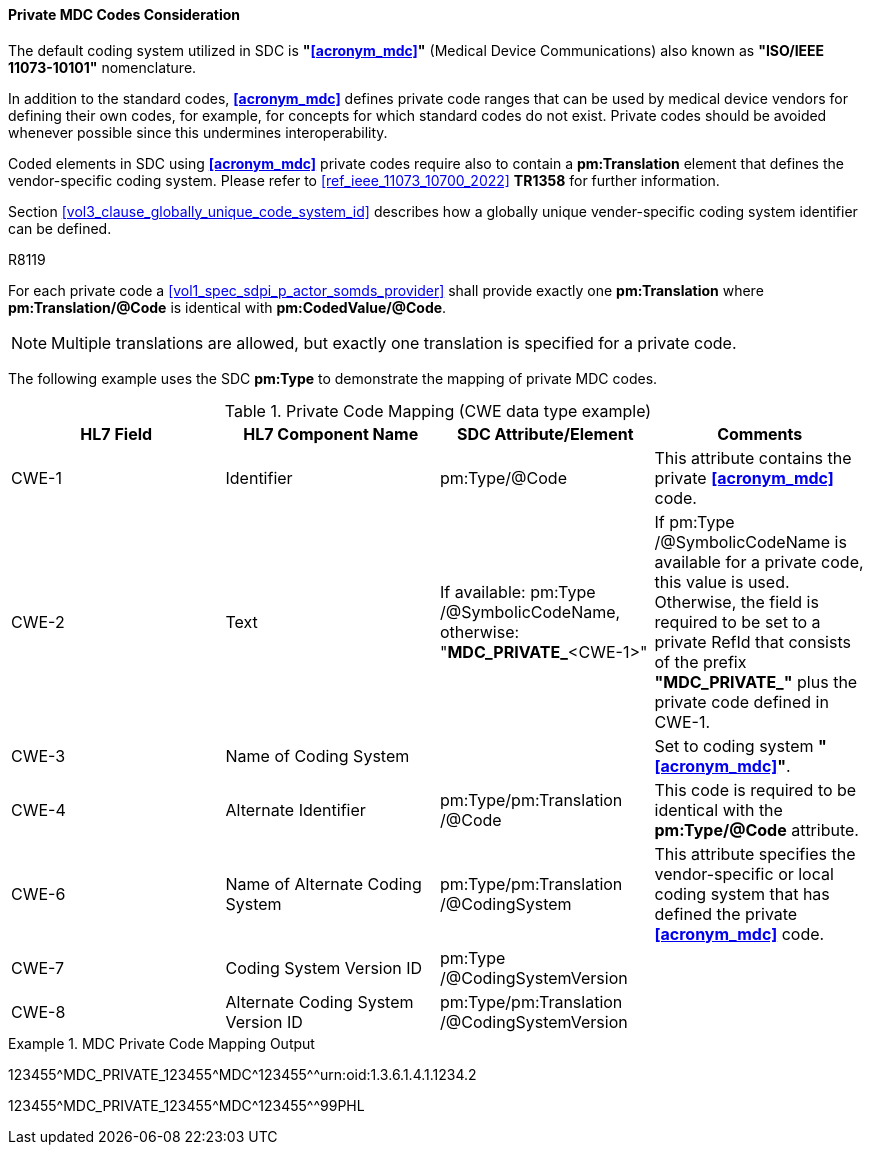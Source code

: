 [#ref_private_coding_system_note]
==== Private MDC Codes Consideration
The default coding system utilized in SDC is *"<<acronym_mdc>>"* (Medical Device Communications) also known as *"ISO/IEEE 11073-10101"* nomenclature.

In addition to the standard codes, *<<acronym_mdc>>* defines private code ranges that can be used by medical device vendors for defining their own codes, for example, for concepts for which standard codes do not exist. Private codes should be avoided whenever possible since this undermines interoperability.

Coded elements in SDC using *<<acronym_mdc>>* private codes require also to contain a *pm:Translation* element that defines the vendor-specific coding system. Please refer to <<ref_ieee_11073_10700_2022>> *TR1358* for further information.

Section <<vol3_clause_globally_unique_code_system_id>> describes how a globally unique vender-specific coding system identifier can be defined.

.R8119
[sdpi_requirement,sdpi_req_level=shall,sdpi_req_type=tech_feature]
****
[NORMATIVE]
====
For each private code a <<vol1_spec_sdpi_p_actor_somds_provider>> shall provide exactly one *pm:Translation* where *pm:Translation/@Code* is identical with *pm:CodedValue/@Code*.
====

[NOTE]
====
Multiple translations are allowed, but exactly one translation is specified for a private code.
====
****

The following example uses the SDC *pm:Type* to demonstrate the mapping of private MDC codes.

[#ref_tbl_private_code_mapping]
.Private Code Mapping (CWE data type example)
|===
|HL7 Field |HL7 Component Name |SDC Attribute/Element |Comments

|CWE-1
|Identifier
|pm:Type+++<wbr/>+++/@Code
| This attribute contains the private *<<acronym_mdc>>* code.

|CWE-2
|Text
|If available: pm:Type+++<wbr/>+++/@SymbolicCodeName, 
otherwise: "*MDC_PRIVATE_*<CWE-1>"
|If pm:Type+++<wbr/>+++/@SymbolicCodeName is available for a private code, this value is used. Otherwise, the field is required to be set to a private RefId that consists of the prefix *"MDC_PRIVATE_"* plus the private code defined in CWE-1.

|CWE-3
|Name of Coding System
|
|Set to coding system *"<<acronym_mdc>>"*.

|CWE-4
|Alternate Identifier
|pm:Type+++<wbr/>+++/pm:Translation+++<wbr/>+++/@Code
|This code is required to be identical with the *pm:Type/@Code* attribute.

|CWE-6
|Name of Alternate Coding System
|pm:Type+++<wbr/>+++/pm:Translation+++<wbr/>+++/@CodingSystem
|This attribute specifies the vendor-specific or local coding system that has defined the private *<<acronym_mdc>>* code.

|CWE-7
|Coding System Version ID
|pm:Type+++<wbr/>+++/@CodingSystemVersion
|

|CWE-8
|Alternate Coding System Version ID
|pm:Type+++<wbr/>+++/pm:Translation+++<wbr/>+++/@CodingSystemVersion
|

|===

.MDC Private Code Mapping Output
====
123455\^MDC_PRIVATE_123455^MDC\^123455^^urn:oid:1.3.6.1.4.1.1234.2

123455\^MDC_PRIVATE_123455^MDC\^123455^^99PHL
====
